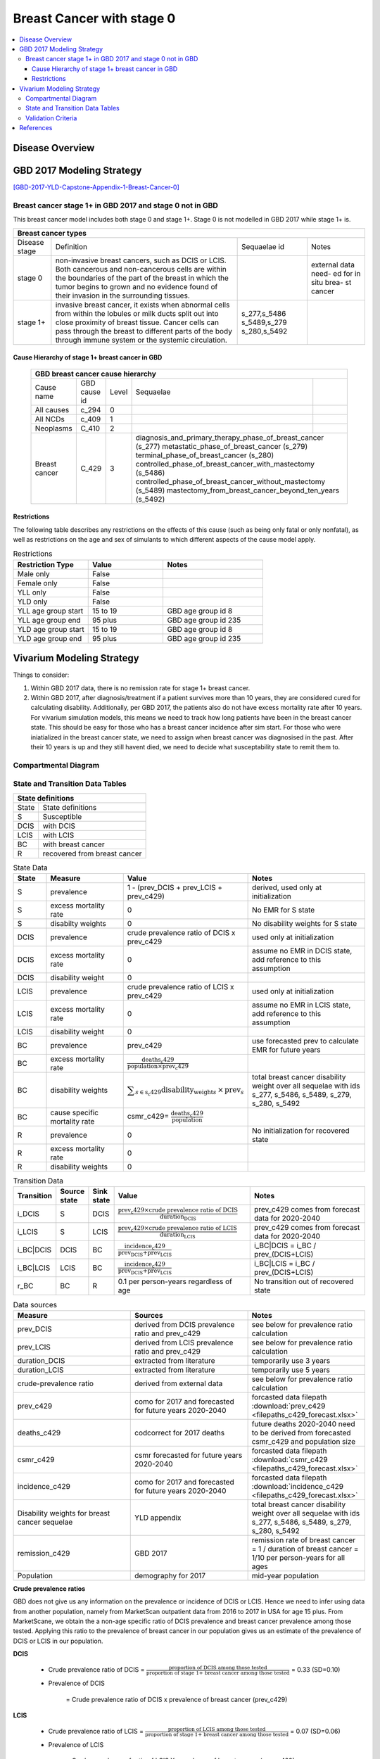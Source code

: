 .. _2017_cancer_model_breast_cancer_with_stage_0:

==========================
Breast Cancer with stage 0
==========================

.. contents::
  :local:

Disease Overview
----------------

.. todo::

   Add definition of each cancer. In particular, find data about global prevalence and disease fatal and non fatal description.


GBD 2017 Modeling Strategy
--------------------------

[GBD-2017-YLD-Capstone-Appendix-1-Breast-Cancer-0]_

Breast cancer stage 1+ in GBD 2017 and stage 0 not in GBD
+++++++++++++++++++++++++++++++++++++++++++++++++++++++++

This breast cancer model includes both stage 0 and stage 1+. Stage 0 is not modelled in GBD 2017 while stage 1+ is. 

+------------------------------------------------------------------------------------------------------------------+
| Breast cancer types                                                                                              |
+===============+========================================================================+=============+===========+
| Disease stage | Definition                                                             | Sequaelae id| Notes     |
+---------------+------------------------------------------------------------------------+-------------+-----------+
| stage 0       | non-invasive breast cancers, such as DCIS or LCIS.                     |             | external  |
|               | Both cancerous and non-cancerous cells are within the boundaries of    |             | data need-|
|               | the part of the breast in which the tumor begins to grown and no       |             | ed for in |
|               | evidence found of their invasion in the surrounding tissues.           |             | situ brea-|
|               |                                                                        |             | st cancer |
+---------------+------------------------------------------------------------------------+-------------+-----------+
| stage 1+      | invasive breast cancer, it exists when abnormal cells from within the  | s_277,s_5486|           |
|               | lobules or milk ducts split out into close proximity of breast tissue. | s_5489,s_279|           |
|               | Cancer cells can pass through the breast to different parts of the body| s_280,s_5492|           |
|               | through immune system or the systemic circulation.                     |             |           |
+---------------+------------------------------------------------------------------------+-------------+-----------+

Cause Hierarchy of stage 1+ breast cancer in GBD
~~~~~~~~~~~~~~~~~~~~~~~~~~~~~~~~~~~~~~~~~~~~~~~~

  +-------------------------------------------------------------------------------------------------------------+
  | GBD breast cancer cause hierarchy                                                                           |
  +===============+======================+=======+=================================+============================+    
  | Cause name    | GBD cause id         | Level | Sequaelae                       |                            |    
  +---------------+----------------------+-------+---------------------------------+----------------------------+
  | All causes    | c_294                | 0     |                                 |                            |
  +---------------+----------------------+-------+---------------------------------+----------------------------+
  | All NCDs      | c_409                | 1     |                                 |                            |
  +---------------+----------------------+-------+---------------------------------+----------------------------+
  | Neoplasms     | C_410                | 2     |                                 |                            |
  +---------------+----------------------+-------+---------------------------------+----------------------------+
  | Breast cancer | C_429                | 3     | diagnosis_and_primary_therapy_phase_of_breast_cancer (s_277) |
  |               |                      |       | metastatic_phase_of_breast_cancer (s_279)                    |
  |               |                      |       | terminal_phase_of_breast_cancer (s_280)                      |
  |               |                      |       | controlled_phase_of_breast_cancer_with_mastectomy (s_5486)   |
  |               |                      |       | controlled_phase_of_breast_cancer_without_mastectomy (s_5489)| 
  |               |                      |       | mastectomy_from_breast_cancer_beyond_ten_years (s_5492)      |
  +---------------+----------------------+-------+--------------------------------------------------------------+

.. image:: breast_cancer_hierarchy.svg


Restrictions
~~~~~~~~~~~~

The following table describes any restrictions on the effects of this cause
(such as being only fatal or only nonfatal), as well as restrictions on the age
and sex of simulants to which different aspects of the cause model apply.

.. list-table:: Restrictions
   :widths: 15 15 20
   :header-rows: 1

   * - Restriction Type
     - Value
     - Notes
   * - Male only
     - False
     -
   * - Female only
     - False
     -
   * - YLL only
     - False
     -
   * - YLD only
     - False
     -
   * - YLL age group start
     - 15 to 19
     - GBD age group id 8
   * - YLL age group end
     - 95 plus
     - GBD age group id 235
   * - YLD age group start
     - 15 to 19
     - GBD age group id 8
   * - YLD age group end
     - 95 plus
     - GBD age group id 235


Vivarium Modeling Strategy
--------------------------

Things to consider: 

1. Within GBD 2017 data, there is no remission rate for stage 1+ breast cancer.
2. Within GBD 2017, after diagnosis/treatment if a patient survives more than 10 years, they are considered cured for calculating disability. Additionally, per GBD 2017, the patients also do not have excess mortality rate after 10 years. For vivarium simulation models, this means we need to track how long patients have been in the breast cancer state. This should be easy for those who has a breast cancer incidence after sim start. For those who were iniatialized in the breast cancer state, we need to assign when breast cancer was diagnosised in the past. After their 10 years is up and they still havent died, we need to decide what susceptability state to remit them to. 

.. todo::

   Add more assumptions and limitations.


Compartmental Diagram
+++++++++++++++++++++

  .. image:: compartmental_model_simple.svg


State and Transition Data Tables
++++++++++++++++++++++++++++++++

+--------------------------------------------+
| State definitions                          |
+============+===============================+
| State      | State definitions             |                       
+------------+-------------------------------+
| S          | Susceptible                   | 
+------------+-------------------------------+
| DCIS       | with DCIS                     | 
+------------+-------------------------------+
| LCIS       | with LCIS                     | 
+------------+-------------------------------+
| BC         | with breast cancer            | 
+------------+-------------------------------+
| R          | recovered from breast cancer  | 
+------------+-------------------------------+

.. list-table:: State Data
   :widths: 10 25 25 40
   :header-rows: 1
   
   * - State
     - Measure
     - Value
     - Notes
   * - S
     - prevalence
     - 1 - (prev_DCIS + prev_LCIS + prev_c429)
     - derived, used only at initialization
   * - S
     - excess mortality rate
     - 0
     - No EMR for S state
   * - S
     - disabilty weights
     - 0
     - No disability weights for S state
   * - DCIS
     - prevalence
     - crude prevalence ratio of DCIS x prev_c429
     - used only at initialization
   * - DCIS 
     - excess mortality rate
     - 0
     - assume no EMR in DCIS state, add reference to this assumption
   * - DCIS 
     - disability weight
     - 0
     - 
   * - LCIS 
     - prevalence
     - crude prevalence ratio of LCIS x prev_c429
     - used only at initialization
   * - LCIS 
     - excess mortality rate
     - 0
     - assume no EMR in LCIS state, add reference to this assumption
   * - LCIS 
     - disability weight
     - 0
     - 
   * - BC
     - prevalence
     - prev_c429
     - use forecasted prev to calculate EMR for future years
   * - BC
     - excess mortality rate
     - :math:`\frac{\text{deaths_c429}}{\text{population}\times\text{prev_c429}}`
     - 
   * - BC  
     - disability weights
     - :math:`\displaystyle{\sum_{s\in\text{s_c429}}}\scriptstyle{\text{disability_weight}_s\,\times\,\text{prev}_s}`
     - total breast cancer disability weight over all sequelae with ids s_277, s_5486, s_5489, s_279, s_280, s_5492
   * - BC
     - cause specific mortality rate
     - csmr_c429= :math:`\frac{\text{deaths_c429}}{\text{population}}`
     - 
   * - R
     - prevalence
     - 0
     - No initialization for recovered state
   * - R
     - excess mortality rate
     - 0
     - 
   * - R
     - disability weights
     - 0
     - 

.. list-table:: Transition Data
   :widths: 5 5 5 30 30
   :header-rows: 1

   * - Transition
     - Source state
     - Sink state
     - Value
     - Notes
   * - i_DCIS
     - S
     - DCIS
     - :math:`\frac{\text{prev_c429}\times\text{crude prevalence ratio of DCIS}}{\text{duration_DCIS}}`
     - prev_c429 comes from forecast data for 2020-2040
   * - i_LCIS
     - S
     - LCIS
     - :math:`\frac{\text{prev_c429}\times\text{crude prevalence ratio of LCIS}}{\text{duration_LCIS}}`
     - prev_c429 comes from forecast data for 2020-2040
   * - i_BC|DCIS
     - DCIS
     - BC
     - :math:`\frac{\text{incidence_c429}}{\text{prev_DCIS+prev_LCIS}}`
     - i_BC|DCIS = i_BC / prev_(DCIS+LCIS)
   * - i_BC|LCIS
     - LCIS
     - BC
     - :math:`\frac{\text{incidence_c429}}{\text{prev_DCIS+prev_LCIS}}`
     - i_BC|LCIS = i_BC / prev_(DCIS+LCIS)
   * - r_BC
     - BC
     - R
     - 0.1 per person-years regardless of age
     - No transition out of recovered state

.. list-table:: Data sources
   :widths: 30 30 30
   :header-rows: 1
   
   * - Measure
     - Sources
     - Notes
   * - prev_DCIS 
     - derived from DCIS prevalence ratio and prev_c429
     - see below for prevalence ratio calculation
   * - prev_LCIS
     - derived from LCIS prevalence ratio and prev_c429
     - see below for prevalence ratio calculation
   * - duration_DCIS
     - extracted from literature
     - temporarily use 3 years
   * - duration_LCIS
     - extracted from literature
     - temporarily use 5 years
   * - crude-prevalence ratio 
     - derived from external data
     - see below for prevalence ratio calculation
   * - prev_c429
     - como for 2017 and forecasted for future years 2020-2040
     - forcasted data filepath :download:`prev_c429 <filepaths_c429_forecast.xlsx>`
   * - deaths_c429
     - codcorrect for 2017 deaths
     - future deaths 2020-2040 need to be derived from forecasted csmr_c429 and population size
   * - csmr_c429
     - csmr forecasted for future years 2020-2040
     - forcasted data filepath :download:`csmr_c429 <filepaths_c429_forecast.xlsx>` 
   * - incidence_c429
     - como for 2017 and forecasted for future years 2020-2040
     - forcasted data filepath :download:`incidence_c429 <filepaths_c429_forecast.xlsx>` 
   * - Disability weights for breast cancer sequelae
     - YLD appendix
     - total breast cancer disability weight over all sequelae with ids s_277, s_5486, s_5489, s_279, s_280, s_5492
   * - remission_c429
     - GBD 2017
     - remission rate of breast cancer = 1 / duration of breast cancer = 1/10 per person-years for all ages 
   * - Population
     - demography for 2017 
     - mid-year population


**Crude prevalence ratios**

GBD does not give us any information on the prevalence or incidence of DCIS or LCIS. Hence we need to infer using data from another population, namely from MarketScan outpatient data from 2016 to 2017 in USA for age 15 plus. From MarketScane, we obtain the a non-age specific ratio of DCIS prevalence and breast cancer prevalence among those tested. Applying this ratio to the prevalence of breast cancer in our population gives us an estimate of the prevalence of DCIS or LCIS in our population. 

**DCIS**

   - Crude prevalence ratio of DCIS = :math:`\frac{\text{proportion of DCIS among those tested}}{\text{proportion of stage 1+ breast cancer among those tested}}` = 0.33 (SD=0.10)

   - Prevalence of DCIS 

      = Crude prevalence ratio of DCIS x prevalence of breast cancer (prev_c429)

**LCIS**

   - Crude prevalence ratio of LCIS = :math:`\frac{\text{proportion of LCIS among those tested}}{\text{proportion of stage 1+ breast cancer among those tested}}` = 0.07 (SD=0.06)

   - Prevalence of LCIS 

      = Crude prevalence of ratio of LCIS X prevalence of breast cancer (prev_c429)


.. note::

    - Currently we have applied non-age specific DCIS and LCIS prevalence ratios
      from marketscan to inform DCIS and LCIS prevalence in 2020-2040.
    - A major assumption of this method of using marketscan ratios is that the
      ratio of DCIS or LCIS to breast cancer in the US population is the same as
      that in the Chinese population we are modelling. This could be a limitation
      if breast cancer manifests differently among racial groups.
    - We believe that the crude prevalence ratio of DCIS and crude prevalence
      ratio of LCIS are independent, meaning no correlation between these two
      ratios.
    - The draw-level DCIS and LCIS prevalence ratios can be generated based on
      a truncated normal distirbution (lower bound = 0) with given mean and
      standard deviation. 
    - For those who are treated successfully, we assume they will stay in stage
      0 rather than remit back to susceptible.
    - We might overestimate the total number of deaths due to breast cancer.
      According to GBD definition, patients are considered cured if they have
      survived more than 10 years after the mastectomy. However, the excess
      mortality rate still exists in simulation and generates extra deaths if
      we plan to run the model over 10 years. The way we handle this problem is
      to send patients to a recovered state (R) with transition rate from bresat
      cancer to R calculated as 1 divided by duration of breast cancer (10 years).



Validation Criteria
+++++++++++++++++++

Fatal outcomes
 - Deaths
     - EMR_DCIS = EMR_LCIS = 0
     - ACMR = CSMR_BC + CSMR_other
 - YLLs
     - YLLs_DCIS = YLLs_LCIS = 0
     - YLLs_total = YLLs_BC + YLLs_other

Non-fatal outcomes
 - YLDs
     - YLDs_DCIS = YLDs_LCIS = YLDs_other = 0
     - YLDs_total = YLDs_BC
 - Prevalence
     - Crude prevalence ratio of DCIS = PREV_DCIS / PREV_BC = 0.33
     - Crude prevalence ratio of LCIS = PREV_LCIS / PREV_BC = 0.07
     - PREV_DCIS / PREV_LCIS = 4.7
 - Incidence
     - Crude prevalence ratio of DCIS = INCIDENCE_DCIS / INCIDENCE_BC = 0.33
     - Crude prevalence ratio of LCIS = DENCE_LCIS / INCIDENCE_BC = 0.07
     - INCIINCIDENCE_DCIS / INCIDENCE_LCIS = 4.7

.. todo::

   1. Compare forecast data in 2020 against GBD 2017 (2019) results.
   2. Compare prevalence, incidence, CSMR of breast cancer, and ACMR over year
      with GBD age-/sex- stratification that calculated from simulation baseline
      to forecast data.
   3. Check outcomes such as YLDs and YLLs in 2020 yield from simulation baseline
      against GBD 2017 (2019) all causes and breast cancer results.
   4. Compare prevalence ratio of DCIS or LCIS to breast cancer and incidence
      ratio of DCIS or LCIS to breast cancer yield from simulation baseline to
      ratios from marketscan and literature evidence in China.



References
----------

.. [GBD-2017-YLD-Capstone-Appendix-1-Breast-Cancer-0]
   Supplement to: `GBD 2017 Disease and Injury Incidence and Prevalence
   Collaborators. Global, regional, and national incidence, prevalence, and
   years lived with disability for 354 diseases and injuries for 195 countries
   and territories, 1990–2017: a systematic analysis for the Global Burden of
   Disease Study 2017. Lancet 2018; 392: 1789–858`
   (pp. 310-317)

